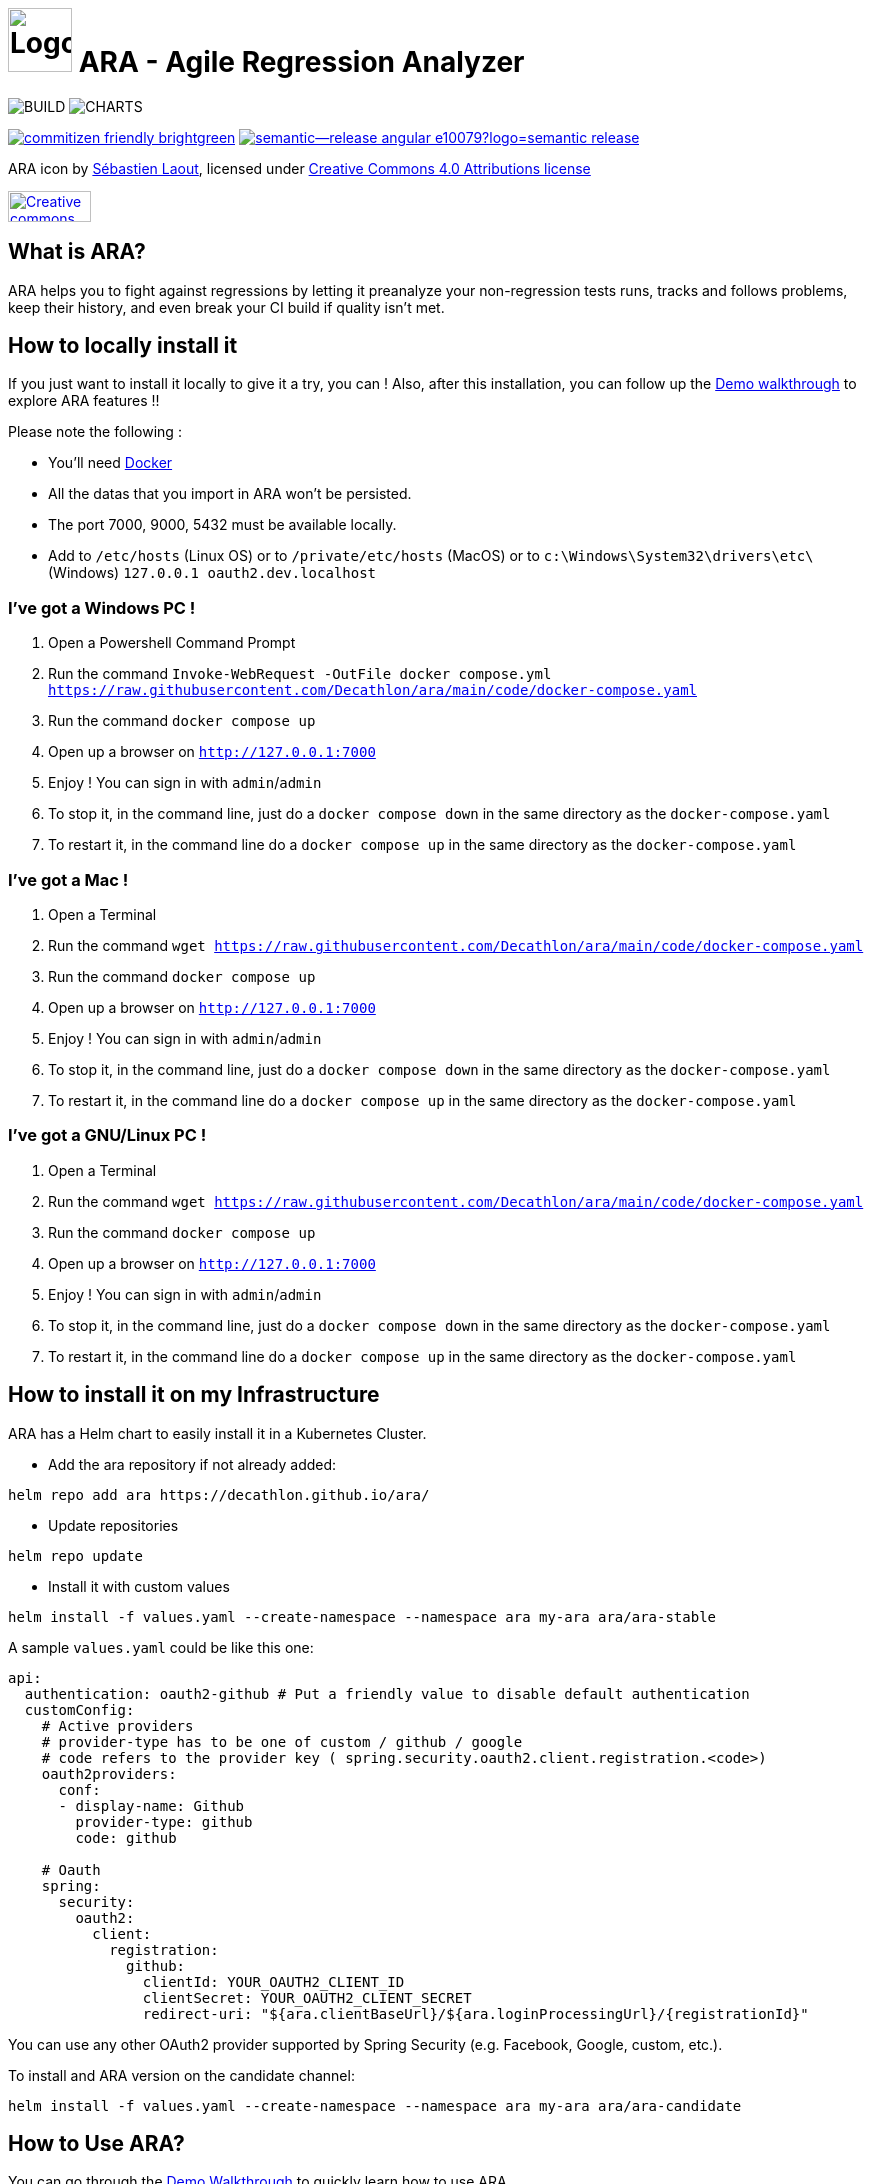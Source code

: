 = image:code/web-ui/src/assets/favicon.png[Logo,64,64] ARA - Agile Regression Analyzer

image:https://github.com/Decathlon/ara/actions/workflows/build.yaml/badge.svg?branch=main&event=push[BUILD] image:https://github.com/Decathlon/ara/actions/workflows/charts-release.yaml/badge.svg?branch=main&event=push[CHARTS]

image:https://img.shields.io/badge/commitizen-friendly-brightgreen.svg[link="http://commitizen.github.io/cz-cli/"] image:https://img.shields.io/badge/semantic--release-angular-e10079?logo=semantic-release[link="https://github.com/semantic-release/semantic-release"]

ARA icon by https://github.com/slaout[Sébastien Laout], licensed under https://creativecommons.org/licenses/by-nc-sa/4.0/[Creative Commons 4.0 Attributions license]
[#img-by-nc-sa]
[caption="Creative commons by-nc-sa logo: ",link=https://creativecommons.org/licenses/by-nc-sa/4.0/]
image::https://mirrors.creativecommons.org/presskit/buttons/88x31/png/by-nc-sa.png[Creative commons by-nc-sa logo,83,31]

== What is ARA?

ARA helps you to fight against regressions by letting it preanalyze your non-regression tests runs,
tracks and follows problems, keep their history, and even break your CI build if quality isn't
met.

== How to locally install it

If you just want to install it locally to give it a try, you can !
Also, after this installation, you can follow up the <<doc/demo/DemoWalkthrough.adoc#head, Demo walkthrough>>
to explore ARA features !!

Please note the following :

* You'll need https://docs.docker.com/install/[Docker]
* All the datas that you import in ARA won't be persisted.
* The port 7000, 9000, 5432 must be available locally.
* Add to `/etc/hosts` (Linux OS) or to `/private/etc/hosts` (MacOS) or to `c:\Windows\System32\drivers\etc\` (Windows) `127.0.0.1 oauth2.dev.localhost`

=== I've got a Windows PC !

1. Open a Powershell Command Prompt
2. Run the command `Invoke-WebRequest -OutFile docker compose.yml https://raw.githubusercontent.com/Decathlon/ara/main/code/docker-compose.yaml`
3. Run the command `docker compose up`
4. Open up a browser on `http://127.0.0.1:7000`
5. Enjoy ! You can sign in with `admin`/`admin`
6. To stop it, in the command line, just do a `docker compose down` in the same directory as the `docker-compose.yaml`
7. To restart it, in the command line do a `docker compose up` in the same directory as the `docker-compose.yaml`


=== I've got a Mac !

1. Open a Terminal
2. Run the command `wget https://raw.githubusercontent.com/Decathlon/ara/main/code/docker-compose.yaml`
3. Run the command `docker compose up`
4. Open up a browser on `http://127.0.0.1:7000`
5. Enjoy ! You can sign in with `admin`/`admin`
6. To stop it, in the command line, just do a `docker compose down` in the same directory as the `docker-compose.yaml`
7. To restart it, in the command line do a `docker compose up` in the same directory as the `docker-compose.yaml`


=== I've got a GNU/Linux PC !

1. Open a Terminal
2. Run the command `wget https://raw.githubusercontent.com/Decathlon/ara/main/code/docker-compose.yaml`
3. Run the command `docker compose up`
4. Open up a browser on `http://127.0.0.1:7000`
5. Enjoy ! You can sign in with `admin`/`admin`
6. To stop it, in the command line, just do a `docker compose down` in the same directory as the `docker-compose.yaml`
7. To restart it, in the command line do a `docker compose up` in the same directory as the `docker-compose.yaml`

== How to install it on my Infrastructure

ARA has a Helm chart to easily install it in a Kubernetes Cluster.

* Add the ara repository if not already added:

```shell
helm repo add ara https://decathlon.github.io/ara/
```

* Update repositories

```shell
helm repo update
```

* Install it with custom values

```shell
helm install -f values.yaml --create-namespace --namespace ara my-ara ara/ara-stable
```

A sample `values.yaml` could be like this one:

```yaml
api:
  authentication: oauth2-github # Put a friendly value to disable default authentication
  customConfig:
    # Active providers
    # provider-type has to be one of custom / github / google
    # code refers to the provider key ( spring.security.oauth2.client.registration.<code>)
    oauth2providers:
      conf:
      - display-name: Github
        provider-type: github
        code: github

    # Oauth
    spring:
      security:
        oauth2:
          client:
            registration:
              github:
                clientId: YOUR_OAUTH2_CLIENT_ID
                clientSecret: YOUR_OAUTH2_CLIENT_SECRET
                redirect-uri: "${ara.clientBaseUrl}/${ara.loginProcessingUrl}/{registrationId}"

```

You can use any other OAuth2 provider supported by Spring Security (e.g. Facebook, Google, custom, etc.).

To install and ARA version on the candidate channel:
```shell
helm install -f values.yaml --create-namespace --namespace ara my-ara ara/ara-candidate
```


== How to Use ARA?

You can go through the <<doc/demo/DemoWalkthrough.adoc#head, Demo Walkthrough>> to quickly learn how to
use ARA.

You can also read the <<doc/user/main/UserDocumentation.adoc#head, User Documentation>> to learn everything
you need to know about the utilization of ARA (don't hesitate to pass those doc to the rest of your teams ;) ).

== How to Develop on ARA?

Please read the <<doc/developer/DeveloperDocumentation.adoc#head, Developer Documentation>>
to learn how the project is structured and how to develop new features in ARA and/or contribute.
To start a development environment:
----
> cd code
> docker compose -f code/docker-compose.dev.yml up -d
> docker compose -f code/docker-compose.dev.yml logs -f --tail 200
----

=== Commit convention

ARA use https://github.com/angular/angular/blob/master/CONTRIBUTING.md#-commit-message-format[Angular Commit Message Conventions] in order to generate nice changelog and increase maintenability and lisibility.

In local environment, you can use git hooks configured for developer.

To enable this tools, `node` is required. You can follow this step to use it:

```
npm install
```

Then `git commit` command will trigger a prompt to build a proper commit message.

And that's all !

You can now use the standard `git commit` to interact with a prompt to build your conventional commits.

In order to disable the commitizen hook if needed, you can fill a specific environment variable:

```
export COMMITIZEN_HOOK_DISABLED=true
```

With this, commitizen promp will be skiped.

[NOTE]
.Tools used
====
* https://github.com/commitizen/cz-cli[commitizen]
* https://github.com/typicode/husky[husky]
====
